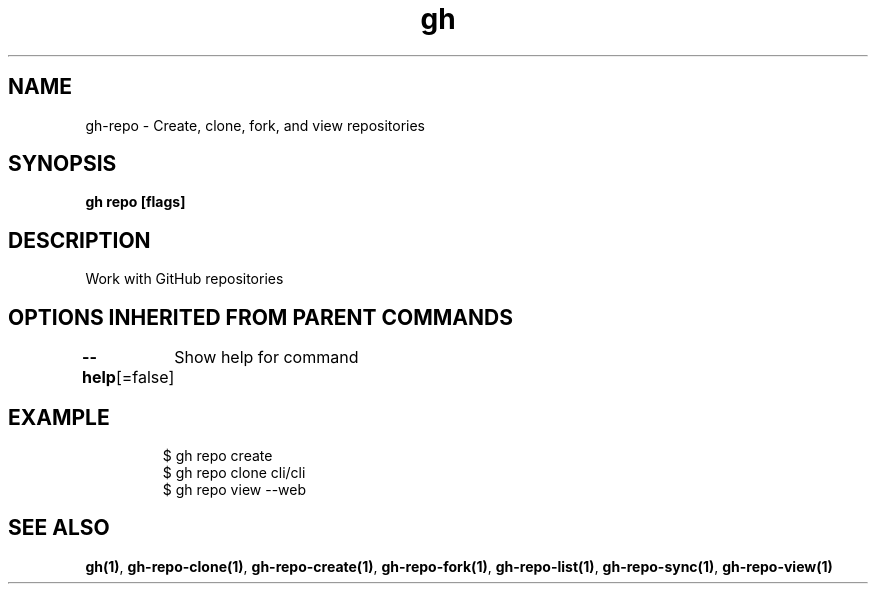 .nh
.TH "gh" "1" "Aug 2021" "" ""

.SH NAME
.PP
gh\-repo \- Create, clone, fork, and view repositories


.SH SYNOPSIS
.PP
\fBgh repo  [flags]\fP


.SH DESCRIPTION
.PP
Work with GitHub repositories


.SH OPTIONS INHERITED FROM PARENT COMMANDS
.PP
\fB\-\-help\fP[=false]
	Show help for command


.SH EXAMPLE
.PP
.RS

.nf
$ gh repo create
$ gh repo clone cli/cli
$ gh repo view \-\-web


.fi
.RE


.SH SEE ALSO
.PP
\fBgh(1)\fP, \fBgh\-repo\-clone(1)\fP, \fBgh\-repo\-create(1)\fP, \fBgh\-repo\-fork(1)\fP, \fBgh\-repo\-list(1)\fP, \fBgh\-repo\-sync(1)\fP, \fBgh\-repo\-view(1)\fP
